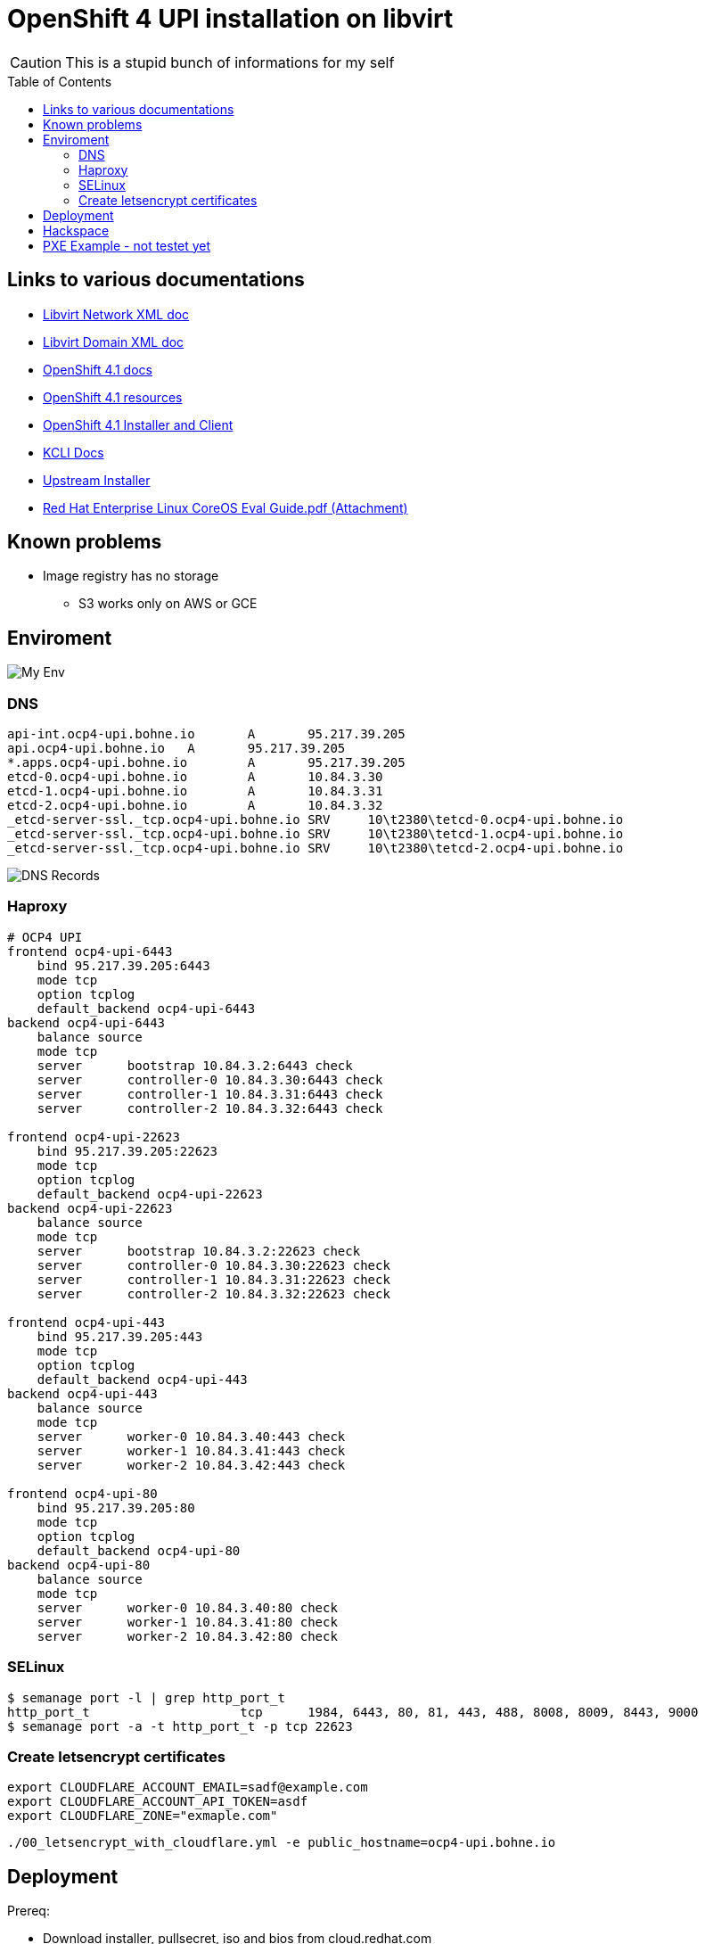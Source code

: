 # OpenShift 4 UPI installation on libvirt
ifdef::env-github[]
:imagesdir:
 https://gist.githubusercontent.com/path/to/gist/revision/dir/with/all/images
:tip-caption: :bulb:
:note-caption: :information_source:
:important-caption: :heavy_exclamation_mark:
:caution-caption: :fire:
:warning-caption: :warning:
endif::[]
ifndef::env-github[]
:imagesdir: ./
endif::[]
:toc:
:toc-placement!:

CAUTION: This is a stupid bunch of informations for my self

toc::[]


## Links to various documentations
* https://libvirt.org/formatnetwork.html[Libvirt Network XML doc]
* https://libvirt.org/formatdomain.html[Libvirt Domain XML doc]
* https://docs.openshift.com/container-platform/4.1/installing/installing_bare_metal/installing-bare-metal.html[OpenShift 4.1 docs]
* https://mirror.openshift.com/pub/openshift-v4/dependencies/rhcos/4.1/4.1.0-rc.3/[OpenShift 4.1 resources]
* https://openshift-release-artifacts.svc.ci.openshift.org/4.1.0-rc.3/[OpenShift 4.1 Installer and Client] 
* https://kcli.readthedocs.io/[KCLI Docs]
* https://github.com/coreos/coreos-installer[Upstream Installer]
* http://post-office.corp.redhat.com/archives/openshiftbeta/2019-May/msg00000.html[Red Hat Enterprise Linux CoreOS Eval Guide.pdf (Attachment)]

## Known problems

* Image registry has no storage
** S3 works only on AWS or GCE 

## Enviroment

image::my-env.png[My Env]

### DNS
----
api-int.ocp4-upi.bohne.io	A	95.217.39.205
api.ocp4-upi.bohne.io	A	95.217.39.205
*.apps.ocp4-upi.bohne.io	A	95.217.39.205
etcd-0.ocp4-upi.bohne.io	A	10.84.3.30
etcd-1.ocp4-upi.bohne.io	A	10.84.3.31
etcd-2.ocp4-upi.bohne.io	A	10.84.3.32
_etcd-server-ssl._tcp.ocp4-upi.bohne.io	SRV	10\t2380\tetcd-0.ocp4-upi.bohne.io
_etcd-server-ssl._tcp.ocp4-upi.bohne.io	SRV	10\t2380\tetcd-1.ocp4-upi.bohne.io
_etcd-server-ssl._tcp.ocp4-upi.bohne.io	SRV	10\t2380\tetcd-2.ocp4-upi.bohne.io
---- 

image::ocp4-upi-dns.png[DNS Records]

### Haproxy

[source,config]
----
# OCP4 UPI
frontend ocp4-upi-6443
    bind 95.217.39.205:6443
    mode tcp
    option tcplog
    default_backend ocp4-upi-6443
backend ocp4-upi-6443
    balance source
    mode tcp
    server      bootstrap 10.84.3.2:6443 check
    server      controller-0 10.84.3.30:6443 check
    server      controller-1 10.84.3.31:6443 check
    server      controller-2 10.84.3.32:6443 check

frontend ocp4-upi-22623
    bind 95.217.39.205:22623
    mode tcp
    option tcplog
    default_backend ocp4-upi-22623
backend ocp4-upi-22623
    balance source
    mode tcp
    server      bootstrap 10.84.3.2:22623 check
    server      controller-0 10.84.3.30:22623 check
    server      controller-1 10.84.3.31:22623 check
    server      controller-2 10.84.3.32:22623 check

frontend ocp4-upi-443
    bind 95.217.39.205:443
    mode tcp
    option tcplog
    default_backend ocp4-upi-443
backend ocp4-upi-443
    balance source
    mode tcp
    server      worker-0 10.84.3.40:443 check
    server      worker-1 10.84.3.41:443 check
    server      worker-2 10.84.3.42:443 check

frontend ocp4-upi-80
    bind 95.217.39.205:80
    mode tcp
    option tcplog
    default_backend ocp4-upi-80
backend ocp4-upi-80
    balance source
    mode tcp
    server      worker-0 10.84.3.40:80 check
    server      worker-1 10.84.3.41:80 check
    server      worker-2 10.84.3.42:80 check
----

### SELinux
----
$ semanage port -l | grep http_port_t
http_port_t                    tcp      1984, 6443, 80, 81, 443, 488, 8008, 8009, 8443, 9000
$ semanage port -a -t http_port_t -p tcp 22623
----

### Create letsencrypt certificates

    export CLOUDFLARE_ACCOUNT_EMAIL=sadf@example.com
    export CLOUDFLARE_ACCOUNT_API_TOKEN=asdf
    export CLOUDFLARE_ZONE="exmaple.com"

    ./00_letsencrypt_with_cloudflare.yml -e public_hostname=ocp4-upi.bohne.io



## Deployment

Prereq:

 * Download installer, pullsecret, iso and bios from cloud.redhat.com
 * Prepare Webserver for iso, bios and ignition
 * Adjust domain in kcli.yml and install-config.yaml

.Deployment

. Create install-config.yaml

  mkdir installer-config/
  cp install-config.yaml-without-secret installer-config/install-config.yaml
  vi installer-config/install-config.yaml

. Create ignition config

  # openshift-install create ignition-configs  --log-level debug --dir=installer-config/
  INFO Consuming "Install Config" from target directory

. Create igntion config for every host and add static ip adress

  # ./update-ign.sh
  Write /var/www/html/ocp4/bootstrap-0.ign
  Write /var/www/html/ocp4/master-[0:2].ign
  Write /var/www/html/ocp4/worker-[0:2].ign
  
. Create virtual machines 
  
  kcli plan -f kcli.yml ocp4-upi

. Paste ignition config to every machine
.. Bootstrap: 

  virsh console bootstrap.ocp4-upi.bohne.io
  <TAB><SPACE> Insert:
  ip=dhcp console=tty0 console=ttyS0 coreos.inst.install_dev=vda  coreos.inst.image_url=http://ds.bohne.io/ocp4/rhcos-4.1.0-x86_64-metal-bios.raw.gz coreos.inst.ignition_url=http://ds.bohne.io/ocp4/bootstrap-0.ign

.. Master 0-2

  virsh console controller-0.ocp4-upi.bohne.io
  <TAB><SPACE> Insert:
  ip=dhcp console=tty0 console=ttyS0 coreos.inst.install_dev=vda  coreos.inst.image_url=http://ds.bohne.io/ocp4/rhcos-4.1.0-x86_64-metal-bios.raw.gz  coreos.inst.ignition_url=http://ds.bohne.io/ocp4/master-0.ign
  
  virsh console controller-1.ocp4-upi.bohne.io
  <TAB><SPACE> Insert:
  ip=dhcp console=tty0 console=ttyS0 coreos.inst.install_dev=vda  coreos.inst.image_url=http://ds.bohne.io/ocp4/rhcos-4.1.0-x86_64-metal-bios.raw.gz  coreos.inst.ignition_url=http://ds.bohne.io/ocp4/master-1.ign

  virsh console controller-2.ocp4-upi.bohne.io
  <TAB><SPACE> Insert:
  ip=dhcp console=tty0 console=ttyS0 coreos.inst.install_dev=vda  coreos.inst.image_url=http://ds.bohne.io/ocp4/rhcos-4.1.0-x86_64-metal-bios.raw.gz  coreos.inst.ignition_url=http://ds.bohne.io/ocp4/master-2.ign

.. Worker 0-2

  virsh console worker-0.ocp4-upi.bohne.io
  <TAB><SPACE> Insert:
  ip=dhcp console=tty0 console=ttyS0 coreos.inst.install_dev=vda  coreos.inst.image_url=http://ds.bohne.io/ocp4/rhcos-4.1.0-x86_64-metal-bios.raw.gz  coreos.inst.ignition_url=http://ds.bohne.io/ocp4/worker-0.ign
  
  virsh console worker-1.ocp4-upi.bohne.io
  <TAB><SPACE> Insert:
  ip=dhcp console=tty0 console=ttyS0 coreos.inst.install_dev=vda  coreos.inst.image_url=http://ds.bohne.io/ocp4/rhcos-4.1.0-x86_64-metal-bios.raw.gz  coreos.inst.ignition_url=http://ds.bohne.io/ocp4/worker-1.ign

  virsh console worker-2.ocp4-upi.bohne.io
  <TAB><SPACE> Insert:
  ip=dhcp console=tty0 console=ttyS0 coreos.inst.install_dev=vda  coreos.inst.image_url=http://ds.bohne.io/ocp4/rhcos-4.1.0-x86_64-metal-bios.raw.gz  coreos.inst.ignition_url=http://ds.bohne.io/ocp4/worker-2.ign

. Wait for bootstrap complete

  $ openshift-install wait-for bootstrap-complete --log-level=debug --dir=installer-config
  DEBUG OpenShift Installer unreleased-master-980-g4efeb0c6777189e0f2571d82c12386780b14ef44
  DEBUG Built from commit 4efeb0c6777189e0f2571d82c12386780b14ef44
  INFO Waiting up to 30m0s for the Kubernetes API at https://api.ocp4-upi.bohne.io:6443...
  DEBUG Still waiting for the Kubernetes API: Get https://api.ocp4-upi.bohne.io:6443/version?timeout=32s: EOF
  DEBUG Still waiting for the Kubernetes API: the server could not find the requested resource
  DEBUG Still waiting for the Kubernetes API: the server could not find the requested resource
  DEBUG Still waiting for the Kubernetes API: the server could not find the requested resource
  DEBUG Still waiting for the Kubernetes API: the server could not find the requested resource
  DEBUG Still waiting for the Kubernetes API: the server could not find the requested resource
  DEBUG Still waiting for the Kubernetes API: Get https://api.ocp4-upi.bohne.io:6443/version?timeout=32s: EOF
  INFO API v1.13.4+838b4fa up
  INFO Waiting up to 30m0s for bootstrapping to complete...
  DEBUG Bootstrap status: complete
  INFO It is now safe to remove the bootstrap resources

. Destroy bootstrap

  # virsh destroy bootstrap.ocp4-upi.bohne.io

. Wait for install complete

  # openshift-install wait-for install-complete --log-level=debug --dir=installer-config
  DEBUG OpenShift Installer unreleased-master-980-g4efeb0c6777189e0f2571d82c12386780b14ef44
  DEBUG Built from commit 4efeb0c6777189e0f2571d82c12386780b14ef44
  INFO Waiting up to 30m0s for the cluster at https://api.ocp4-upi.bohne.io:6443 to initialize...
  DEBUG Still waiting for the cluster to initialize: Working towards 4.1.0: 96% complete
  DEBUG Still waiting for the cluster to initialize: Working towards 4.1.0: 97% complete, waiting on authentication, image-registry, monitoring, openshift-samples
  DEBUG Still waiting for the cluster to initialize: Working towards 4.1.0: 97% complete
  DEBUG Still waiting for the cluster to initialize: Working towards 4.1.0: 97% complete
  DEBUG Still waiting for the cluster to initialize: Working towards 4.1.0: 98% complete, waiting on image-registry, openshift-samples
  DEBUG Still waiting for the cluster to initialize: Some cluster operators are still updating: image-registry, openshift-samples
  DEBUG Still waiting for the cluster to initialize: Working towards 4.1.0: 98% complete
  DEBUG Still waiting for the cluster to initialize: Working towards 4.1.0: 99% complete
  DEBUG Still waiting for the cluster to initialize: Working towards 4.1.0: 100% complete, waiting on image-registry

. Login into cluster

  export KUBECONFIG=installer-config/auth/kubeconfig
  oc get pods -A

  open https://console-openshift-console.apps.ocp4-upi.bohne.io

. *Optional* Deployn letsencrypt certificates
+
    oc create secret tls router-certs --cert=certificates/ocp4-upi.bohne.io/fullchain.crt --key=certificates/ocp4-upi.bohne.io/cert.key -n openshift-ingress

    oc patch ingresscontroller default -n openshift-ingress-operator --type=merge --patch='{"spec": { "defaultCertificate": { "name": "router-certs" }}}'

+
https://blog.openshift.com/requesting-and-installing-lets-encrypt-certificates-for-openshift-4/[Source]

. *Optional* Set emptyDir as registry storage
+
    oc patch configs.imageregistry.operator.openshift.io cluster --type merge --patch '{"spec":{"storage":{"emptyDir":{}}}}'

## Hackspace

----
# Static ip stuff
# Don't use `--slurpfile` because of https://github.com/stedolan/jq/issues/1908

cat bootstrap.ign | jq ".storage.files |= . + $(./static-ip.sh bootstrap.ocp4-upi.bohne.io 10.84.3.2)"  -c > /var/www/html/ocp4/bootstrap-static-ip.ign
----





## PXE Example - not testet yet

Maybe PXE boot is an good solution to automate the ignition stuff

----

[root@master Q-openstack]# cat ocp4-1.cfg 
PROMPT 0
TIMEOUT 100
SERIAL 0 115200

SAY ocp4-nvme kickstart install
SAY .
SAY DEFAULT is ocp4-http
DEFAULT ocp4-http

LABEL ocp4-http
   SAY ocp4-http:  Boot to ocp4 method using http
   KERNEL http://repo/repo/ocp4/rhcos-410.8.20190425.1-installer-kernel
   APPEND ip=dhcp rd.neednet=1 initrd=http://repo/repo/ocp4/rhcos-410.8.20190425.1-installer-initramfs.img console=ttyS0,115200n8 inst.sshd=1 coreos.inst=yes coreos.inst.install_dev=nvme1n1 coreos.inst.image_url=http://repo/repo/ocp4/rhcos-410.8.20190425.1-metal-bios.raw coreos.inst.ignition_url=http://repo/repo/ocp4/boostrap.ign
----

Source: https://coreos.slack.com/archives/C999USB0D/p1556627876298900